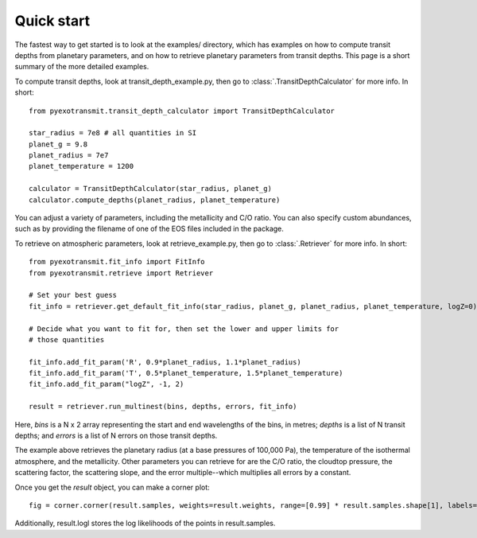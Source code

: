 Quick start
***********

The fastest way to get started is to look at the examples/ directory, which
has examples on how to compute transit depths from planetary parameters, and
on how to retrieve planetary parameters from transit depths.  This page is
a short summary of the more detailed examples.

To compute transit depths, look at transit_depth_example.py, then go to
:class:`.TransitDepthCalculator` for more info.  In short::

  from pyexotransmit.transit_depth_calculator import TransitDepthCalculator

  star_radius = 7e8 # all quantities in SI
  planet_g = 9.8
  planet_radius = 7e7
  planet_temperature = 1200

  calculator = TransitDepthCalculator(star_radius, planet_g)
  calculator.compute_depths(planet_radius, planet_temperature)

You can adjust a variety of parameters, including the metallicity and C/O
ratio.  You can also specify custom abundances, such as by providing the
filename of one of the EOS files included in the package.

To retrieve on atmospheric parameters, look at retrieve_example.py, then go to
:class:`.Retriever` for more info.  In short::

  from pyexotransmit.fit_info import FitInfo
  from pyexotransmit.retrieve import Retriever

  # Set your best guess
  fit_info = retriever.get_default_fit_info(star_radius, planet_g, planet_radius, planet_temperature, logZ=0)

  # Decide what you want to fit for, then set the lower and upper limits for
  # those quantities
  
  fit_info.add_fit_param('R', 0.9*planet_radius, 1.1*planet_radius)
  fit_info.add_fit_param('T', 0.5*planet_temperature, 1.5*planet_temperature)
  fit_info.add_fit_param("logZ", -1, 2)

  result = retriever.run_multinest(bins, depths, errors, fit_info)

Here, `bins` is a N x 2 array representing the start and end wavelengths of the
bins, in metres; `depths` is a list of N transit depths; and `errors` is a list
of N errors on those transit depths.

The example above retrieves the planetary radius (at a base pressures
of 100,000 Pa), the temperature of the isothermal atmosphere, and the
metallicity.  Other parameters you can retrieve for are the C/O ratio,
the cloudtop pressure, the scattering factor, the scattering slope,
and the error multiple--which multiplies all errors by a constant.

Once you get the `result` object, you can make a corner plot::

  fig = corner.corner(result.samples, weights=result.weights, range=[0.99] * result.samples.shape[1], labels=fit_info.fit_param_names)

Additionally, result.logl stores the log likelihoods of the points in
result.samples.
